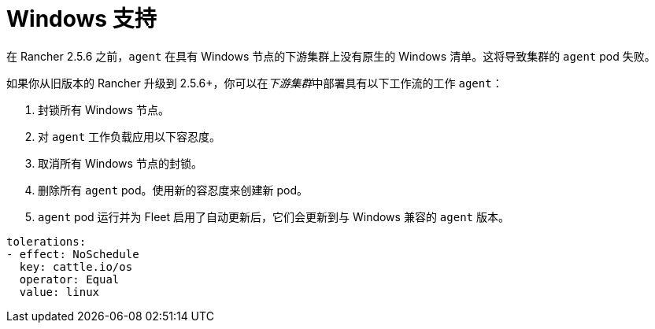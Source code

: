 = Windows 支持

在 Rancher 2.5.6 之前，`agent` 在具有 Windows 节点的下游集群上没有原生的 Windows 清单。这将导致集群的 `agent` pod 失败。

如果你从旧版本的 Rancher 升级到 2.5.6+，你可以在__下游集群__中部署具有以下工作流的工作 `agent`：

. 封锁所有 Windows 节点。
. 对 `agent` 工作负载应用以下容忍度。
. 取消所有 Windows 节点的封锁。
. 删除所有 `agent` pod。使用新的容忍度来创建新 pod。
. `agent` pod 运行并为 Fleet 启用了自动更新后，它们会更新到与 Windows 兼容的 `agent` 版本。

[,yaml]
----
tolerations:
- effect: NoSchedule
  key: cattle.io/os
  operator: Equal
  value: linux
----
